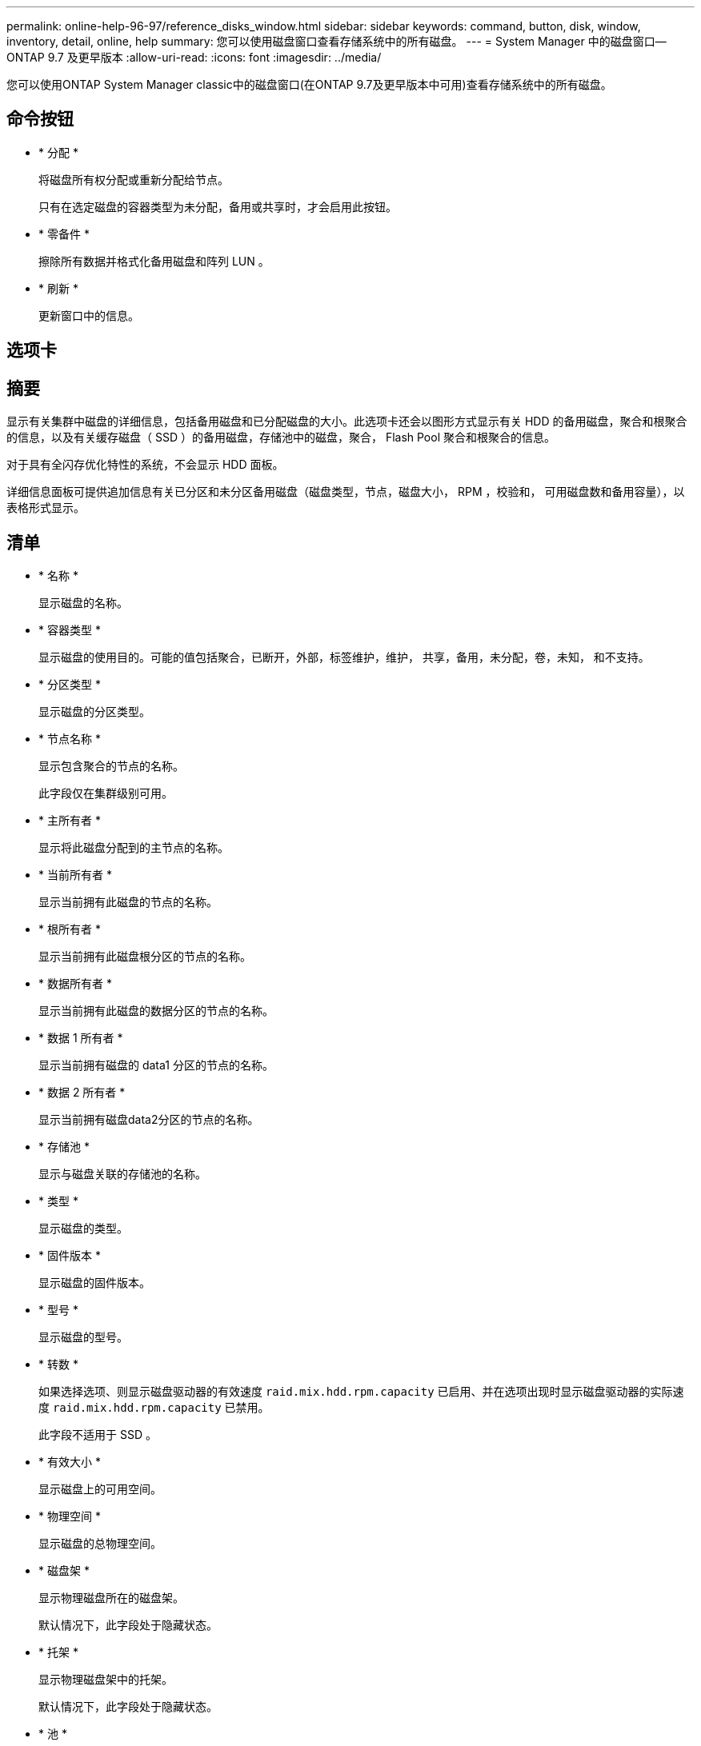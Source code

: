 ---
permalink: online-help-96-97/reference_disks_window.html 
sidebar: sidebar 
keywords: command, button, disk, window, inventory, detail, online, help 
summary: 您可以使用磁盘窗口查看存储系统中的所有磁盘。 
---
= System Manager 中的磁盘窗口— ONTAP 9.7 及更早版本
:allow-uri-read: 
:icons: font
:imagesdir: ../media/


[role="lead"]
您可以使用ONTAP System Manager classic中的磁盘窗口(在ONTAP 9.7及更早版本中可用)查看存储系统中的所有磁盘。



== 命令按钮

* * 分配 *
+
将磁盘所有权分配或重新分配给节点。

+
只有在选定磁盘的容器类型为未分配，备用或共享时，才会启用此按钮。

* * 零备件 *
+
擦除所有数据并格式化备用磁盘和阵列 LUN 。

* * 刷新 *
+
更新窗口中的信息。





== 选项卡



== 摘要

显示有关集群中磁盘的详细信息，包括备用磁盘和已分配磁盘的大小。此选项卡还会以图形方式显示有关 HDD 的备用磁盘，聚合和根聚合的信息，以及有关缓存磁盘（ SSD ）的备用磁盘，存储池中的磁盘，聚合， Flash Pool 聚合和根聚合的信息。

对于具有全闪存优化特性的系统，不会显示 HDD 面板。

详细信息面板可提供追加信息有关已分区和未分区备用磁盘（磁盘类型，节点，磁盘大小， RPM ，校验和， 可用磁盘数和备用容量），以表格形式显示。



== 清单

* * 名称 *
+
显示磁盘的名称。

* * 容器类型 *
+
显示磁盘的使用目的。可能的值包括聚合，已断开，外部，标签维护，维护， 共享，备用，未分配，卷，未知， 和不支持。

* * 分区类型 *
+
显示磁盘的分区类型。

* * 节点名称 *
+
显示包含聚合的节点的名称。

+
此字段仅在集群级别可用。

* * 主所有者 *
+
显示将此磁盘分配到的主节点的名称。

* * 当前所有者 *
+
显示当前拥有此磁盘的节点的名称。

* * 根所有者 *
+
显示当前拥有此磁盘根分区的节点的名称。

* * 数据所有者 *
+
显示当前拥有此磁盘的数据分区的节点的名称。

* * 数据 1 所有者 *
+
显示当前拥有磁盘的 data1 分区的节点的名称。

* * 数据 2 所有者 *
+
显示当前拥有磁盘data2分区的节点的名称。

* * 存储池 *
+
显示与磁盘关联的存储池的名称。

* * 类型 *
+
显示磁盘的类型。

* * 固件版本 *
+
显示磁盘的固件版本。

* * 型号 *
+
显示磁盘的型号。

* * 转数 *
+
如果选择选项、则显示磁盘驱动器的有效速度 `raid.mix.hdd.rpm.capacity` 已启用、并在选项出现时显示磁盘驱动器的实际速度 `raid.mix.hdd.rpm.capacity` 已禁用。

+
此字段不适用于 SSD 。

* * 有效大小 *
+
显示磁盘上的可用空间。

* * 物理空间 *
+
显示磁盘的总物理空间。

* * 磁盘架 *
+
显示物理磁盘所在的磁盘架。

+
默认情况下，此字段处于隐藏状态。

* * 托架 *
+
显示物理磁盘架中的托架。

+
默认情况下，此字段处于隐藏状态。

* * 池 *
+
显示将选定磁盘分配到的池的名称。

+
默认情况下，此字段处于隐藏状态。

* * 校验和 *
+
显示校验和的类型。

+
默认情况下，此字段处于隐藏状态。

* * 承运商 ID*
+
指定有关位于指定多磁盘托架中的磁盘的信息。ID 是一个 64 位值。

+
默认情况下，此字段处于隐藏状态。





== 清单详细信息区域

清单选项卡下方的区域显示有关选定磁盘的详细信息，包括聚合或卷的相关信息（如果适用），供应商 ID ，置零状态（以百分比表示），磁盘序列号以及磁盘损坏时的错误详细信息。对于共享磁盘，清单详细信息区域将显示所有聚合的名称，包括根聚合和非根聚合。

* 相关信息 *

xref:task_viewing_disk_information.adoc[查看磁盘信息]
